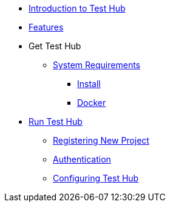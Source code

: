 * xref:index.adoc[Introduction to Test Hub]
* xref:features.adoc[Features]

* Get Test Hub
** xref:supported-platforms.adoc[System Requirements]
*** xref:installation.adoc[Install]
*** xref:installation.adoc#docker[Docker]

* xref:run-testhub.adoc[Run Test Hub]
** xref:run-testhub.adoc#registering[Registering New Project]
** xref:run-testhub.adoc#authentication[Authentication]
** xref:run-testhub.adoc#configuring[Configuring Test Hub]